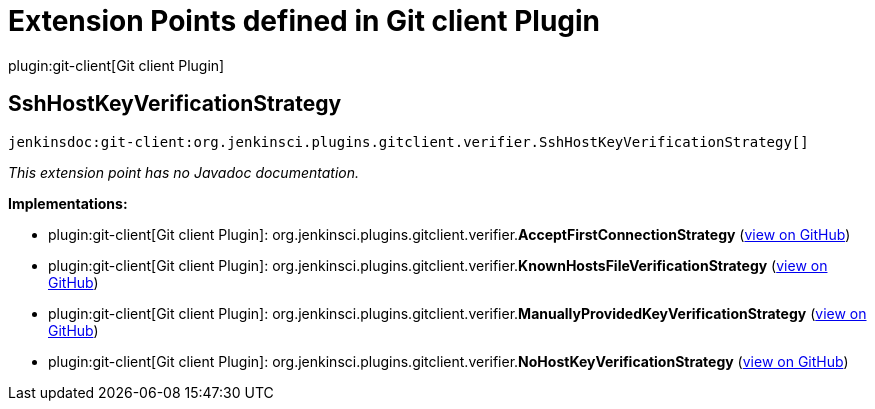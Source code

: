 = Extension Points defined in Git client Plugin

plugin:git-client[Git client Plugin]

== SshHostKeyVerificationStrategy
`jenkinsdoc:git-client:org.jenkinsci.plugins.gitclient.verifier.SshHostKeyVerificationStrategy[]`

_This extension point has no Javadoc documentation._

**Implementations:**

* plugin:git-client[Git client Plugin]: org.+++<wbr/>+++jenkinsci.+++<wbr/>+++plugins.+++<wbr/>+++gitclient.+++<wbr/>+++verifier.+++<wbr/>+++**AcceptFirstConnectionStrategy** (link:https://github.com/jenkinsci/git-client-plugin/search?q=AcceptFirstConnectionStrategy&type=Code[view on GitHub])
* plugin:git-client[Git client Plugin]: org.+++<wbr/>+++jenkinsci.+++<wbr/>+++plugins.+++<wbr/>+++gitclient.+++<wbr/>+++verifier.+++<wbr/>+++**KnownHostsFileVerificationStrategy** (link:https://github.com/jenkinsci/git-client-plugin/search?q=KnownHostsFileVerificationStrategy&type=Code[view on GitHub])
* plugin:git-client[Git client Plugin]: org.+++<wbr/>+++jenkinsci.+++<wbr/>+++plugins.+++<wbr/>+++gitclient.+++<wbr/>+++verifier.+++<wbr/>+++**ManuallyProvidedKeyVerificationStrategy** (link:https://github.com/jenkinsci/git-client-plugin/search?q=ManuallyProvidedKeyVerificationStrategy&type=Code[view on GitHub])
* plugin:git-client[Git client Plugin]: org.+++<wbr/>+++jenkinsci.+++<wbr/>+++plugins.+++<wbr/>+++gitclient.+++<wbr/>+++verifier.+++<wbr/>+++**NoHostKeyVerificationStrategy** (link:https://github.com/jenkinsci/git-client-plugin/search?q=NoHostKeyVerificationStrategy&type=Code[view on GitHub])

